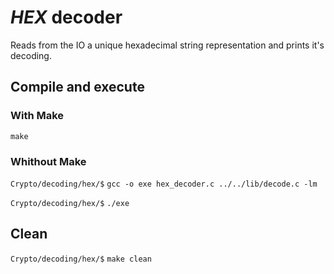 * /HEX/ decoder 

  Reads from the IO a unique hexadecimal string representation 
  and prints it's decoding. 

** Compile and execute   

*** With Make
    ~make~

*** Whithout Make
    =Crypto/decoding/hex/$= ~gcc -o exe hex_decoder.c ../../lib/decode.c -lm~

    =Crypto/decoding/hex/$= ~./exe~

** Clean 
   =Crypto/decoding/hex/$= ~make clean~
